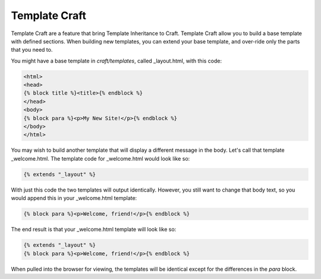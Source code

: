 Template Craft
===============

Template Craft are a feature that bring Template Inheritance to Craft.   Template Craft allow you to build a base template with defined sections.  When building new templates, you can extend your base template, and over-ride only the parts that you need to.

You might have a base template in *craft/templates*, called _layout.html, with this code:

.. code-block:: html

    <html>
    <head>
    {% block title %}<title>{% endblock %}
    </head>
    <body>
    {% block para %}<p>My New Site!</p>{% endblock %}
    </body>
    </html>

You may wish to build another template that will display a different message in the body.  Let's call that template _welcome.html.  The template code for _welcome.html would look like so:

.. code-block:: html

    {% extends "_layout" %}

With just this code the two templates will output identically.  However, you still want to change that body text, so you would append this in your _welcome.html template:

.. code-block:: html

    {% block para %}<p>Welcome, friend!</p>{% endblock %}

The end result is that your _welcome.html template will look like so:

.. code-block:: html

    {% extends "_layout" %}
    {% block para %}<p>Welcome, friend!</p>{% endblock %}

When pulled into the browser for viewing, the templates will be identical except for the differences in the *para* block.
